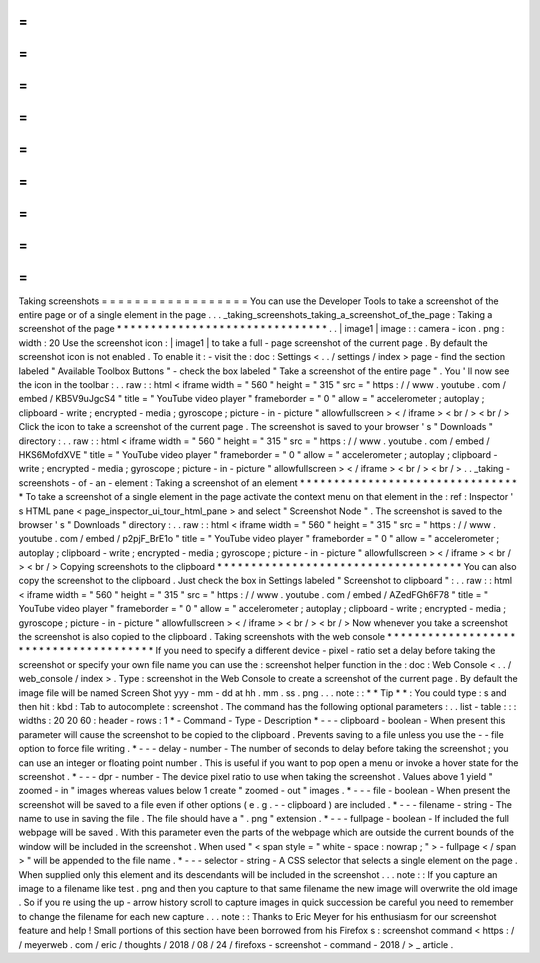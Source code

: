 =
=
=
=
=
=
=
=
=
=
=
=
=
=
=
=
=
=
Taking
screenshots
=
=
=
=
=
=
=
=
=
=
=
=
=
=
=
=
=
=
You
can
use
the
Developer
Tools
to
take
a
screenshot
of
the
entire
page
or
of
a
single
element
in
the
page
.
.
.
_taking_screenshots_taking_a_screenshot_of_the_page
:
Taking
a
screenshot
of
the
page
*
*
*
*
*
*
*
*
*
*
*
*
*
*
*
*
*
*
*
*
*
*
*
*
*
*
*
*
*
*
*
.
.
|
image1
|
image
:
:
camera
-
icon
.
png
:
width
:
20
Use
the
screenshot
icon
:
|
image1
|
to
take
a
full
-
page
screenshot
of
the
current
page
.
By
default
the
screenshot
icon
is
not
enabled
.
To
enable
it
:
-
visit
the
:
doc
:
Settings
<
.
.
/
settings
/
index
>
page
-
find
the
section
labeled
"
Available
Toolbox
Buttons
"
-
check
the
box
labeled
"
Take
a
screenshot
of
the
entire
page
"
.
You
'
ll
now
see
the
icon
in
the
toolbar
:
.
.
raw
:
:
html
<
iframe
width
=
"
560
"
height
=
"
315
"
src
=
"
https
:
/
/
www
.
youtube
.
com
/
embed
/
KB5V9uJgcS4
"
title
=
"
YouTube
video
player
"
frameborder
=
"
0
"
allow
=
"
accelerometer
;
autoplay
;
clipboard
-
write
;
encrypted
-
media
;
gyroscope
;
picture
-
in
-
picture
"
allowfullscreen
>
<
/
iframe
>
<
br
/
>
<
br
/
>
Click
the
icon
to
take
a
screenshot
of
the
current
page
.
The
screenshot
is
saved
to
your
browser
'
s
"
Downloads
"
directory
:
.
.
raw
:
:
html
<
iframe
width
=
"
560
"
height
=
"
315
"
src
=
"
https
:
/
/
www
.
youtube
.
com
/
embed
/
HKS6MofdXVE
"
title
=
"
YouTube
video
player
"
frameborder
=
"
0
"
allow
=
"
accelerometer
;
autoplay
;
clipboard
-
write
;
encrypted
-
media
;
gyroscope
;
picture
-
in
-
picture
"
allowfullscreen
>
<
/
iframe
>
<
br
/
>
<
br
/
>
.
.
_taking
-
screenshots
-
of
-
an
-
element
:
Taking
a
screenshot
of
an
element
*
*
*
*
*
*
*
*
*
*
*
*
*
*
*
*
*
*
*
*
*
*
*
*
*
*
*
*
*
*
*
*
*
To
take
a
screenshot
of
a
single
element
in
the
page
activate
the
context
menu
on
that
element
in
the
:
ref
:
Inspector
'
s
HTML
pane
<
page_inspector_ui_tour_html_pane
>
and
select
"
Screenshot
Node
"
.
The
screenshot
is
saved
to
the
browser
'
s
"
Downloads
"
directory
:
.
.
raw
:
:
html
<
iframe
width
=
"
560
"
height
=
"
315
"
src
=
"
https
:
/
/
www
.
youtube
.
com
/
embed
/
p2pjF_BrE1o
"
title
=
"
YouTube
video
player
"
frameborder
=
"
0
"
allow
=
"
accelerometer
;
autoplay
;
clipboard
-
write
;
encrypted
-
media
;
gyroscope
;
picture
-
in
-
picture
"
allowfullscreen
>
<
/
iframe
>
<
br
/
>
<
br
/
>
Copying
screenshots
to
the
clipboard
*
*
*
*
*
*
*
*
*
*
*
*
*
*
*
*
*
*
*
*
*
*
*
*
*
*
*
*
*
*
*
*
*
*
*
*
You
can
also
copy
the
screenshot
to
the
clipboard
.
Just
check
the
box
in
Settings
labeled
"
Screenshot
to
clipboard
"
:
.
.
raw
:
:
html
<
iframe
width
=
"
560
"
height
=
"
315
"
src
=
"
https
:
/
/
www
.
youtube
.
com
/
embed
/
AZedFGh6F78
"
title
=
"
YouTube
video
player
"
frameborder
=
"
0
"
allow
=
"
accelerometer
;
autoplay
;
clipboard
-
write
;
encrypted
-
media
;
gyroscope
;
picture
-
in
-
picture
"
allowfullscreen
>
<
/
iframe
>
<
br
/
>
<
br
/
>
Now
whenever
you
take
a
screenshot
the
screenshot
is
also
copied
to
the
clipboard
.
Taking
screenshots
with
the
web
console
*
*
*
*
*
*
*
*
*
*
*
*
*
*
*
*
*
*
*
*
*
*
*
*
*
*
*
*
*
*
*
*
*
*
*
*
*
*
*
If
you
need
to
specify
a
different
device
-
pixel
-
ratio
set
a
delay
before
taking
the
screenshot
or
specify
your
own
file
name
you
can
use
the
:
screenshot
helper
function
in
the
:
doc
:
Web
Console
<
.
.
/
web_console
/
index
>
.
Type
:
screenshot
in
the
Web
Console
to
create
a
screenshot
of
the
current
page
.
By
default
the
image
file
will
be
named
Screen
Shot
yyy
-
mm
-
dd
at
hh
.
mm
.
ss
.
png
.
.
.
note
:
:
*
*
Tip
*
*
:
You
could
type
:
s
and
then
hit
:
kbd
:
Tab
to
autocomplete
:
screenshot
.
The
command
has
the
following
optional
parameters
:
.
.
list
-
table
:
:
:
widths
:
20
20
60
:
header
-
rows
:
1
*
-
Command
-
Type
-
Description
*
-
-
-
clipboard
-
boolean
-
When
present
this
parameter
will
cause
the
screenshot
to
be
copied
to
the
clipboard
.
Prevents
saving
to
a
file
unless
you
use
the
-
-
file
option
to
force
file
writing
.
*
-
-
-
delay
-
number
-
The
number
of
seconds
to
delay
before
taking
the
screenshot
;
you
can
use
an
integer
or
floating
point
number
.
This
is
useful
if
you
want
to
pop
open
a
menu
or
invoke
a
hover
state
for
the
screenshot
.
*
-
-
-
dpr
-
number
-
The
device
pixel
ratio
to
use
when
taking
the
screenshot
.
Values
above
1
yield
"
zoomed
-
in
"
images
whereas
values
below
1
create
"
zoomed
-
out
"
images
.
*
-
-
-
file
-
boolean
-
When
present
the
screenshot
will
be
saved
to
a
file
even
if
other
options
(
e
.
g
.
-
-
clipboard
)
are
included
.
*
-
-
-
filename
-
string
-
The
name
to
use
in
saving
the
file
.
The
file
should
have
a
"
.
png
"
extension
.
*
-
-
-
fullpage
-
boolean
-
If
included
the
full
webpage
will
be
saved
.
With
this
parameter
even
the
parts
of
the
webpage
which
are
outside
the
current
bounds
of
the
window
will
be
included
in
the
screenshot
.
When
used
"
<
span
style
=
"
white
-
space
:
nowrap
;
"
>
-
fullpage
<
/
span
>
"
will
be
appended
to
the
file
name
.
*
-
-
-
selector
-
string
-
A
CSS
selector
that
selects
a
single
element
on
the
page
.
When
supplied
only
this
element
and
its
descendants
will
be
included
in
the
screenshot
.
.
.
note
:
:
If
you
capture
an
image
to
a
filename
like
test
.
png
and
then
you
capture
to
that
same
filename
the
new
image
will
overwrite
the
old
image
.
So
if
you
re
using
the
up
-
arrow
history
scroll
to
capture
images
in
quick
succession
be
careful
you
need
to
remember
to
change
the
filename
for
each
new
capture
.
.
.
note
:
:
Thanks
to
Eric
Meyer
for
his
enthusiasm
for
our
screenshot
feature
and
help
!
Small
portions
of
this
section
have
been
borrowed
from
his
Firefox
s
:
screenshot
command
<
https
:
/
/
meyerweb
.
com
/
eric
/
thoughts
/
2018
/
08
/
24
/
firefoxs
-
screenshot
-
command
-
2018
/
>
_
article
.
